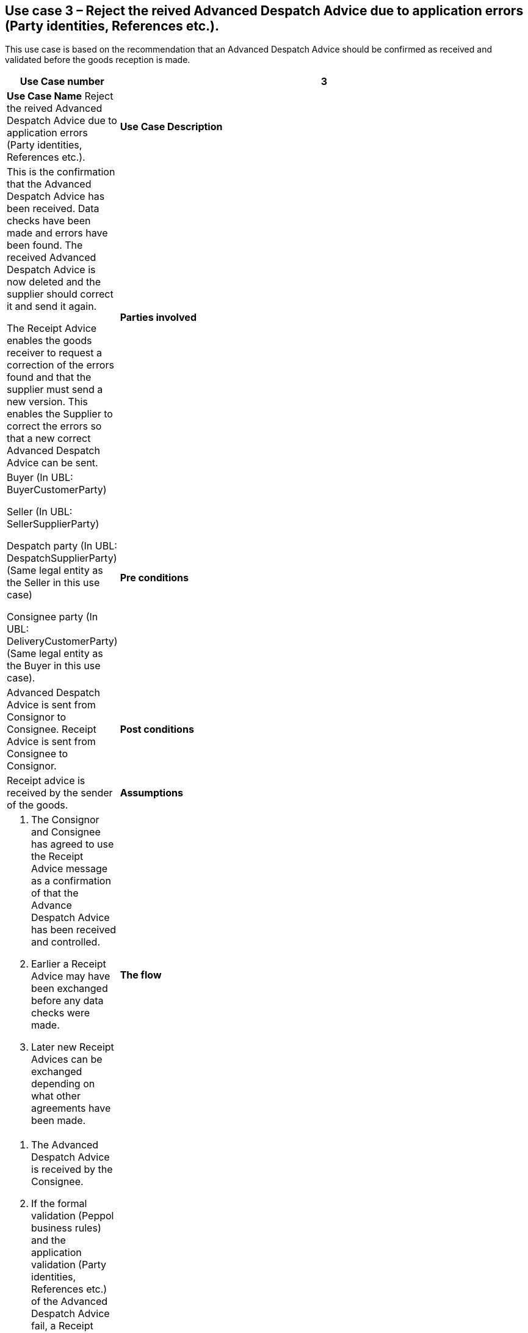[[use-case-3-reject-received-ADA]]
== Use case 3 – Reject the reived Advanced Despatch Advice due to application errors (Party identities, References etc.).

This use case is based on the recommendation that an Advanced Despatch Advice should be confirmed as received and validated before the goods reception is made.
[cols="1,5",options="header",]
|====
|*Use Case number* |3
|*Use Case Name* Reject the reived Advanced Despatch Advice due to application errors (Party identities, References etc.).
|*Use Case Description* a|
This is the confirmation that the Advanced Despatch Advice has been received. Data checks have been made and errors have been found.
The received Advanced Despatch Advice is now deleted and the supplier should correct it and send it again.

The Receipt Advice enables the goods receiver to request a correction of the errors found and that the supplier must send a new version. 
This enables the Supplier to correct the errors so that a new correct Advanced Despatch Advice can be sent.

|*Parties involved* a|
Buyer (In UBL: BuyerCustomerParty) 

Seller (In UBL: SellerSupplierParty)

Despatch party (In UBL: DespatchSupplierParty) (Same legal entity as the Seller in this use case)

Consignee party (In UBL: DeliveryCustomerParty) (Same legal entity as the Buyer in this use case).

|*Pre conditions* a|
Advanced Despatch Advice is sent from Consignor to Consignee. Receipt Advice is sent from Consignee to Consignor.

|*Post conditions* a|
Receipt advice is received by the sender of the goods.

|*Assumptions* a| 
. The Consignor and Consignee has agreed to use the Receipt Advice message as a confirmation of that the Advance Despatch Advice has been received and controlled.
. Earlier a Receipt Advice may have been exchanged before any data checks were made. 
. Later new Receipt Advices can be exchanged depending on what other agreements have been made.

|*The flow* a|
. The Advanced Despatch Advice is received by the Consignee.
. If the formal validation (Peppol business rules) and the application validation 
	(Party identities, References etc.) of the Advanced Despatch Advice fail, a Receipt Advice message is sent by the Consignee's application. 
. The Consignor party receives the Receipt advice message
. The Consignor party uses the content in the Despatch advice message to correct and resend the Advanced Despatch Advice.
. The Consignee will wait for a new version of the Advanced Despatch Advice to be received.

|*Result* a|
. The Receipt advice message helped the Consignee party to inform the supplier that the Advanced Despatch Advice has been rejected due to errors.
The supplier now must correct the errors and send a new Advanced Despatch Advice.

. The Receipt advice message helped the Consignor party to find the errors so that a new correct Advanced Despatch Advice can be sent.


|*XML example file* a|
See {examples-zip} for a sample file illustrating Use Case 3.
|====

